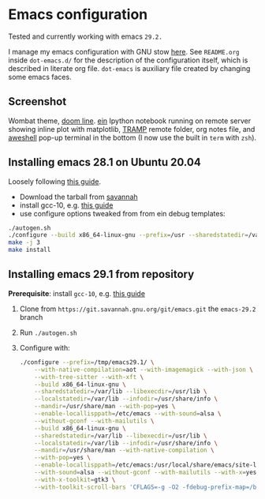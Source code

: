 * Emacs configuration

Tested and currently working with emacs =29.2.=

I manage my emacs configuration with GNU stow [[file:dot-emacs.d/README.org::*How%20I%20manage%20my%20configuration][here]].  See =README.org=
inside =dot-emacs.d/= for the description of the configuration itself,
which is described in literate org file. =dot-emacs= is auxiliary file
created by changing some emacs faces.

** Screenshot

   Wombat theme, [[https://github.com/seagle0128/doom-modeline][doom line]]. [[https://github.com/millejoh/emacs-ipython-notebook][ein]] Ipython notebook running on remote
   server showing inline plot with matplotlib, [[https://www.emacswiki.org/emacs/TrampMode][TRAMP]] remote folder,
   org notes file, and [[https://github.com/manateelazycat/aweshell][aweshell]] pop-up terminal in the bottom (I now
   use the built in =term= with =zsh=).

   [[file:screenshot.jpg]]

** Installing emacs 28.1 on Ubuntu 20.04

  Loosely following [[https://practical.li/blog/posts/build-emacs-28-on-ubuntu/][this guide]].

  - Download the tarball from [[https://git.savannah.gnu.org/cgit/emacs.git/commit/?id=de7901abbc21114721057c907cc52455e228f826][savannah]]
  - install gcc-10, e.g. [[https://ahelpme.com/linux/ubuntu/install-and-make-gnu-gcc-10-default-in-ubuntu-20-04-focal/][this guide]]
  - use configure options tweaked from from ein debug templates:

#+BEGIN_SRC bash
  ./autogen.sh
  ./configure --build x86_64-linux-gnu --prefix=/usr --sharedstatedir=/var/lib --libexecdir=/usr/lib --localstatedir=/var/lib --infodir=/usr/share/info --mandir=/usr/share/man --with-pop=yes --enable-locallisppath=/etc/emacs --with-sound=alsa --without-gconf --with-mailutils --build x86_64-linux-gnu --prefix=/usr --sharedstatedir=/var/lib --libexecdir=/usr/lib --localstatedir=/var/lib --infodir=/usr/share/info --mandir=/usr/share/man --with-native-compilation --with-pop=yes --enable-locallisppath=/etc/emacs:/usr/local/share/emacs/site-lisp:/usr/share/emacs/site-lisp --with-sound=alsa --without-gconf --with-mailutils --with-x=yes --with-x-toolkit=gtk3 --with-toolkit-scroll-bars 'CFLAGS=-g -O2 -fdebug-prefix-map=/build/emacs-mEZBk7/emacs-26.3+1=. -fstack-protector-strong -Wformat -Werror=format-security -Wall' 'CPPFLAGS=-Wdate-time -D_FORTIFY_SOURCE=2' 'LDFLAGS=-Wl,-Bsymbolic-functions -Wl,-z,relro'
  make -j 3
  make install
#+END_SRC

** Installing emacs 29.1 from repository

 *Prerequisite*: install =gcc-10=, e.g. [[https://ahelpme.com/linux/ubuntu/install-and-make-gnu-gcc-10-default-in-ubuntu-20-04-focal/][this guide]]


 1. Clone from =https://git.savannah.gnu.org/git/emacs.git= the
    =emacs-29.2= branch
 2. Run =./autogen.sh=
 3. Configure with:
    #+begin_src bash
      ./configure --prefix=/tmp/emacs29.1/ \
		  --with-native-compilation=aot --with-imagemagick --with-json \
		  --with-tree-sitter --with-xft \
		  --build x86_64-linux-gnu \
		  --sharedstatedir=/var/lib --libexecdir=/usr/lib \
		  --localstatedir=/var/lib --infodir=/usr/share/info \
		  --mandir=/usr/share/man --with-pop=yes \
		  --enable-locallisppath=/etc/emacs --with-sound=alsa \
		  --without-gconf --with-mailutils \
		  --build x86_64-linux-gnu \
		  --sharedstatedir=/var/lib --libexecdir=/usr/lib \
		  --localstatedir=/var/lib --infodir=/usr/share/info \
		  --mandir=/usr/share/man --with-native-compilation \
		  --with-pop=yes \
		  --enable-locallisppath=/etc/emacs:/usr/local/share/emacs/site-lisp:/usr/share/emacs/site-lisp \
		  --with-sound=alsa --without-gconf --with-mailutils --with-x=yes \
		  --with-x-toolkit=gtk3 \
		  --with-toolkit-scroll-bars 'CFLAGS=-g -O2 -fdebug-prefix-map=/build/emacs-mEZBk7/emacs-26.3+1=.fstack-protector-strong -Wformat -Werror=format-security -Wall' 'CPPFLAGS=-Wdate-time -D_FORTIFY_SOURCE=2''LDFLAGS=-Wl,-Bsymbolic-functions -Wl,-z,relro'
    #+end_src
